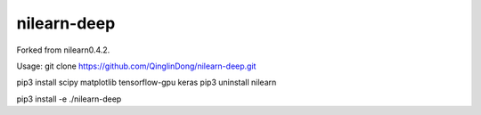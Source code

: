 .. -*- mode: rst -*-


nilearn-deep
=======

Forked from nilearn0.4.2.

Usage: git clone https://github.com/QinglinDong/nilearn-deep.git

pip3 install scipy matplotlib tensorflow-gpu keras
pip3 uninstall nilearn

pip3 install -e ./nilearn-deep
